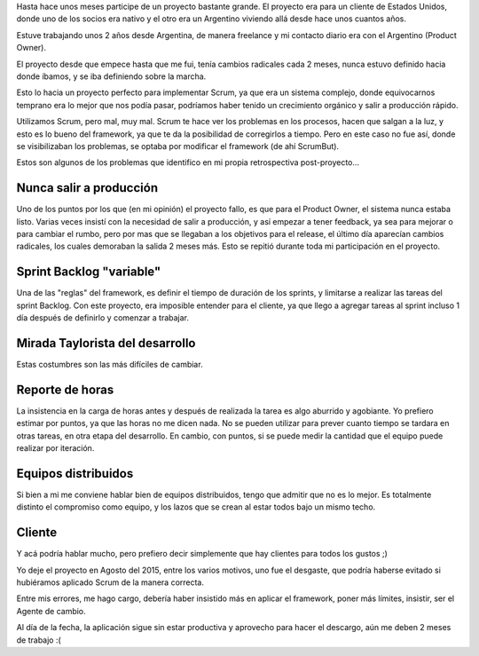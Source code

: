 .. title: ScrumBut, pero peor (Mucho peor)
.. slug: scrumbut-pero-peor-mucho-peor
.. date: 2016-01-03 17:29:47 UTC
.. tags: Scrum 
.. category: Scrum
.. link: 
.. description: Una mala experiencia aplicando scrum (mal) 
.. type: text
.. previewimage: /images/scrumbut.png

Hasta hace unos meses participe de un proyecto bastante grande. El proyecto era para un cliente de Estados Unidos, 
donde uno de los socios era nativo y el otro era un Argentino viviendo allá desde hace unos cuantos años.

Estuve trabajando unos 2 años desde Argentina, de manera freelance y mi contacto diario era con el Argentino (Product Owner).

El proyecto desde que empece hasta que me fui, tenía cambios radicales cada 2 meses, nunca estuvo definido hacia donde íbamos,
y se iba definiendo sobre la marcha.

Esto lo hacia un proyecto perfecto para implementar Scrum, ya que era un sistema complejo, donde equivocarnos temprano era lo mejor
que nos podía pasar, podríamos haber tenido un crecimiento orgánico y salir a producción rápido.

Utilizamos Scrum, pero mal, muy mal.
Scrum te hace ver los problemas en los procesos, hacen que salgan a la luz, y esto es lo bueno del 
framework, ya que te da la posibilidad de corregirlos a tiempo. Pero en este caso no fue así, donde se visibilizaban los problemas, 
se optaba por modificar el framework (de ahí ScrumBut).

Estos son algunos de los problemas que identifico en mi propia retrospectiva post-proyecto...

.. image:: /images/scrumbut.png
   :align: center
   :alt: ScrumBut


.. TEASER_END

Nunca salir a producción
------------------------

Uno de los puntos por los que (en mi opinión) el proyecto fallo, es que para el Product Owner, el sistema nunca estaba listo.
Varias veces insistí con la necesidad de salir a producción, y así empezar a tener feedback, ya sea para mejorar o para cambiar el rumbo, pero 
por mas que se llegaban a los objetivos para el release, el último día aparecían cambios radicales, los cuales demoraban la salida 2 meses más.
Esto se repitió durante toda mi participación en el proyecto.


Sprint Backlog "variable"
-------------------------

Una de las "reglas" del framework, es definir el tiempo de duración de los sprints, y limitarse a realizar las tareas del sprint Backlog.
Con este proyecto, era imposible entender para el cliente, ya que llego a agregar tareas al sprint incluso 1 día después de definirlo y comenzar a trabajar.


Mirada Taylorista del desarrollo
--------------------------------

Estas costumbres son las más difíciles de cambiar.


Reporte de horas
----------------

La insistencia en la carga de horas antes y después de realizada la tarea es algo aburrido y agobiante. Yo prefiero estimar por puntos, ya que las horas no
me dicen nada. No se pueden utilizar para prever cuanto tiempo se tardara en otras tareas, en otra etapa del desarrollo. En cambio, con puntos, si se puede medir
la cantidad que el equipo puede realizar por iteración.


Equipos distribuidos
--------------------

Si bien a mi me conviene hablar bien de equipos distribuidos, tengo que admitir que no es lo mejor. Es totalmente distinto el compromiso como equipo, y los lazos 
que se crean al estar todos bajo un mismo techo.


Cliente
-------

Y acá podría hablar mucho, pero prefiero decir simplemente que hay clientes para todos los gustos ;)


Yo deje el proyecto en Agosto del 2015, entre los varios motivos, uno fue el desgaste, que podría haberse evitado si hubiéramos aplicado Scrum de la manera correcta.

Entre mis errores, me hago cargo, debería haber insistido más en aplicar el framework, poner más límites, insistir, ser el Agente de cambio.

Al día de la fecha, la aplicación sigue sin estar productiva y aprovecho para hacer el descargo, aún me deben 2 meses de trabajo :(


